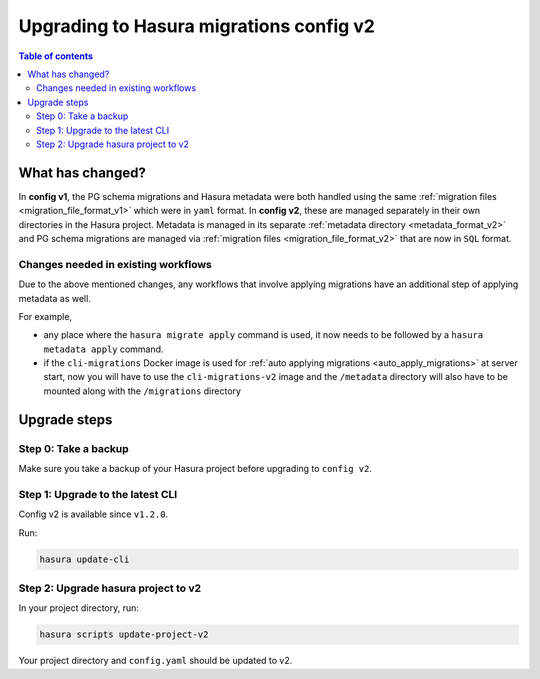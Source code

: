 .. meta::
  :description: Upgrade to Hasura migrations v2
  :keywords: hasura, docs, migration, metadata


.. _migrations_upgrade_v2:

Upgrading to Hasura migrations config v2
========================================

.. contents:: Table of contents
  :backlinks: none
  :depth: 2
  :local:

What has changed?
-----------------

In **config v1**, the PG schema migrations and Hasura metadata were both handled
using the same :ref:`migration files <migration_file_format_v1>` which were in
``yaml`` format. In **config v2**, these are managed separately in their own
directories in the Hasura project. Metadata is managed in its separate
:ref:`metadata directory <metadata_format_v2>` and PG schema migrations are
managed via :ref:`migration files <migration_file_format_v2>` that are now in
``SQL`` format.

Changes needed in existing workflows
^^^^^^^^^^^^^^^^^^^^^^^^^^^^^^^^^^^^

Due to the above mentioned changes, any workflows that involve applying migrations
have an additional step of applying metadata as well.

For example,

- any place where the ``hasura migrate apply`` command is used, it now needs
  to be followed by a ``hasura metadata apply`` command.

- if the ``cli-migrations`` Docker image is used for :ref:`auto applying migrations <auto_apply_migrations>`
  at server start, now you will have to use the ``cli-migrations-v2`` image and
  the ``/metadata`` directory will also have to be mounted along with the ``/migrations``
  directory

Upgrade steps
-------------

Step 0: Take a backup
^^^^^^^^^^^^^^^^^^^^^

Make sure you take a backup of your Hasura project before upgrading to ``config v2``.

Step 1: Upgrade to the latest CLI
^^^^^^^^^^^^^^^^^^^^^^^^^^^^^^^^^

Config v2 is available since ``v1.2.0``.

Run:

.. code-block:: bash

  hasura update-cli

Step 2: Upgrade hasura project to v2
^^^^^^^^^^^^^^^^^^^^^^^^^^^^^^^^^^^^

In your project directory, run:

.. code-block:: bash

  hasura scripts update-project-v2

Your project directory and ``config.yaml`` should be updated to v2.

